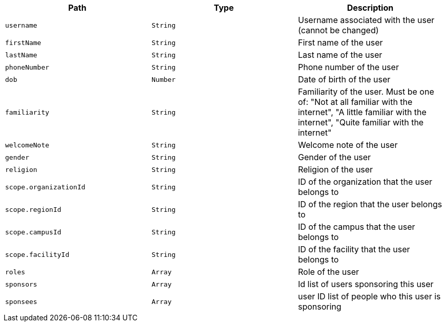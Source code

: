 |===
|Path|Type|Description

|`username`
|`String`
|Username associated with the user (cannot be changed)

|`firstName`
|`String`
|First name of the user

|`lastName`
|`String`
|Last name of the user

|`phoneNumber`
|`String`
|Phone number of the user

|`dob`
|`Number`
|Date of birth of the user

|`familiarity`
|`String`
|Familiarity of the user. Must be one of: "Not at all familiar with the internet",
                "A little familiar with the internet",
                "Quite familiar with the internet"

|`welcomeNote`
|`String`
|Welcome note of the user

|`gender`
|`String`
|Gender of the user

|`religion`
|`String`
|Religion of the user

|`scope.organizationId`
|`String`
|ID of the organization that the user belongs to

|`scope.regionId`
|`String`
|ID of the region that the user belongs to

|`scope.campusId`
|`String`
|ID of the campus that the user belongs to

|`scope.facilityId`
|`String`
|ID of the facility that the user belongs to

|`roles`
|`Array`
|Role of the user

|`sponsors`
|`Array`
|Id list of users sponsoring this user

|`sponsees`
|`Array`
|user ID list of people who this user is sponsoring

|===